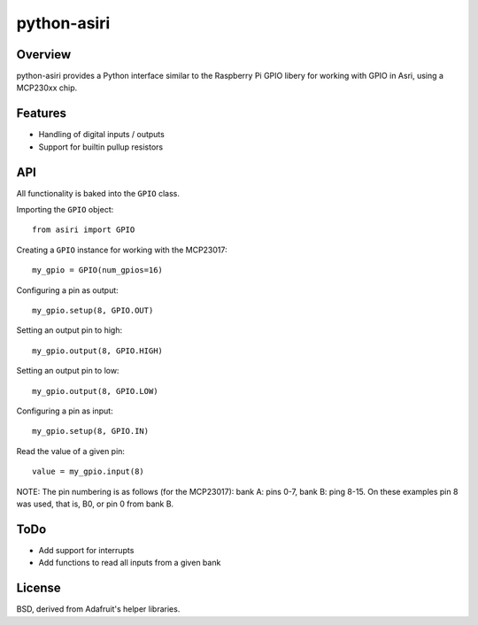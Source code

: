 
python-asiri
============

Overview
--------

python-asiri provides a Python interface similar to the Raspberry Pi GPIO libery for working
with GPIO in Asri, using a MCP230xx chip.


Features
--------

* Handling of digital inputs / outputs
* Support for builtin pullup resistors


API
---

All functionality is baked into the ``GPIO`` class.

Importing the ``GPIO`` object::

    from asiri import GPIO

Creating a ``GPIO`` instance for working with the MCP23017::

    my_gpio = GPIO(num_gpios=16)

Configuring a pin as output::

    my_gpio.setup(8, GPIO.OUT)

Setting an output pin to high::

    my_gpio.output(8, GPIO.HIGH)

Setting an output pin to low::

    my_gpio.output(8, GPIO.LOW)

Configuring a pin as input::

    my_gpio.setup(8, GPIO.IN)

Read the value of a given pin::

    value = my_gpio.input(8)

NOTE: The pin numbering is as follows (for the MCP23017): bank A: pins 0-7, bank B: ping 8-15.
On these examples pin 8 was used, that is, B0, or pin 0 from bank B.


ToDo
----

* Add support for interrupts
* Add functions to read all inputs from a given bank


License
-------

BSD, derived from Adafruit's helper libraries.

